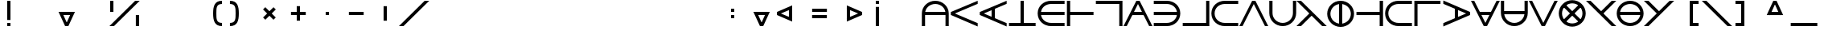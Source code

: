 SplineFontDB: 3.2
FontName: Essiah
FullName: Essiah
FamilyName: Essiah
Weight: Regular
Copyright: Copyright (c) 2023, Michael Chapman
UComments: "2023-12-2: Created with FontForge (http://fontforge.org)"
Version: 001.000
ItalicAngle: 0
UnderlinePosition: -102
UnderlineWidth: 51
Ascent: 819
Descent: 205
InvalidEm: 0
LayerCount: 2
Layer: 0 0 "Back" 1
Layer: 1 0 "Fore" 0
XUID: [1021 111 1703824445 12715359]
FSType: 0
OS2Version: 0
OS2_WeightWidthSlopeOnly: 0
OS2_UseTypoMetrics: 1
CreationTime: 1701562182
ModificationTime: 1701630517
PfmFamily: 17
TTFWeight: 400
TTFWidth: 5
LineGap: 92
VLineGap: 0
OS2TypoAscent: 1638
OS2TypoAOffset: 0
OS2TypoDescent: -410
OS2TypoDOffset: 0
OS2TypoLinegap: 92
OS2WinAscent: 819
OS2WinAOffset: 0
OS2WinDescent: 205
OS2WinDOffset: 0
HheadAscent: 819
HheadAOffset: 0
HheadDescent: 205
HheadDOffset: 0
OS2Vendor: 'PfEd'
MarkAttachClasses: 1
DEI: 91125
Encoding: ISO8859-1
UnicodeInterp: none
NameList: AGL For New Fonts
DisplaySize: -48
AntiAlias: 1
FitToEm: 0
WinInfo: 48 16 6
BeginPrivate: 0
EndPrivate
Grid
512 1331 m 0
 512 -717 l 1024
409 1329 m 4
 409 -719 l 1028
-1024 357 m 0
 2048 357 l 1024
-1024 460 m 0
 2048 460 l 1024
EndSplineSet
BeginChars: 256 256

StartChar: A
Encoding: 65 65 0
Width: 920
Flags: HW
LayerCount: 2
Fore
SplineSet
821 460 m 5
 821 357 l 5
 100 357 l 5
 100 460 l 5
 821 460 l 5
32 411 m 0
 32 648 223 839 460 839 c 0
 697 839 888 648 888 411 c 0
 888 174 888 160 888 0 c 25
 785 0 l 17
 785 161 785 231 785 411 c 0
 785 591 640 736 460 736 c 0
 280 736 135 591 135 411 c 0
 135 231 135 160 135 0 c 25
 32 0 l 17
 32 160 32 174 32 411 c 0
EndSplineSet
EndChar

StartChar: c
Encoding: 99 99 1
Width: 920
Flags: HW
LayerCount: 2
Fore
SplineSet
460 0 m 0
 223 0 32 174 32 411 c 0
 32 648 223 819 460 819 c 0
 697 819 886 819 886 819 c 5
 886 716 l 5
 886 716 640 716 460 716 c 0
 280 716 135 591 135 411 c 0
 135 231 280 103 460 103 c 0
 640 103 886 103 886 103 c 13
 886 0 l 21
 886 0 697 0 460 0 c 0
EndSplineSet
EndChar

StartChar: e
Encoding: 101 101 2
Width: 920
Flags: HW
LayerCount: 2
Fore
SplineSet
409 58 m 1
 409 760 l 1
 512 760 l 1
 512 58 l 1
 409 58 l 1
460 0 m 0
 223 0 32 174 32 411 c 0
 32 648 223 819 460 819 c 0
 697 819 886 819 886 819 c 1
 886 716 l 1
 886 716 640 716 460 716 c 0
 280 716 135 591 135 411 c 0
 135 231 280 103 460 103 c 0
 640 103 886 103 886 103 c 9
 886 0 l 17
 886 0 697 0 460 0 c 0
EndSplineSet
EndChar

StartChar: o
Encoding: 111 111 3
Width: 920
Flags: HW
LayerCount: 2
Fore
SplineSet
135 411 m 0
 135 231 280 86 460 86 c 0
 640 86 785 231 785 411 c 0
 785 591 640 736 460 736 c 0
 280 736 135 591 135 411 c 0
32 411 m 0
 32 648 223 839 460 839 c 0
 697 839 888 648 888 411 c 0
 888 174 697 -17 460 -17 c 0
 223 -17 32 174 32 411 c 0
EndSplineSet
EndChar

StartChar: uni0000
Encoding: 0 0 4
Width: 920
Flags: HW
LayerCount: 2
EndChar

StartChar: uni0001
Encoding: 1 1 5
Width: 920
Flags: HW
LayerCount: 2
EndChar

StartChar: uni0002
Encoding: 2 2 6
Width: 920
Flags: HW
LayerCount: 2
EndChar

StartChar: uni0003
Encoding: 3 3 7
Width: 920
Flags: HW
LayerCount: 2
EndChar

StartChar: uni0004
Encoding: 4 4 8
Width: 920
Flags: HW
LayerCount: 2
EndChar

StartChar: uni0005
Encoding: 5 5 9
Width: 920
Flags: HW
LayerCount: 2
EndChar

StartChar: uni0006
Encoding: 6 6 10
Width: 920
Flags: HW
LayerCount: 2
EndChar

StartChar: uni0007
Encoding: 7 7 11
Width: 920
Flags: HW
LayerCount: 2
EndChar

StartChar: uni0008
Encoding: 8 8 12
Width: 920
Flags: HW
LayerCount: 2
EndChar

StartChar: uni0009
Encoding: 9 9 13
Width: 920
Flags: HW
LayerCount: 2
EndChar

StartChar: uni000A
Encoding: 10 10 14
Width: 920
Flags: HW
LayerCount: 2
EndChar

StartChar: uni000B
Encoding: 11 11 15
Width: 920
Flags: HW
LayerCount: 2
EndChar

StartChar: uni000C
Encoding: 12 12 16
Width: 920
Flags: HW
LayerCount: 2
EndChar

StartChar: uni000D
Encoding: 13 13 17
Width: 920
Flags: HW
LayerCount: 2
EndChar

StartChar: uni000E
Encoding: 14 14 18
Width: 920
Flags: HW
LayerCount: 2
EndChar

StartChar: uni000F
Encoding: 15 15 19
Width: 920
Flags: HW
LayerCount: 2
EndChar

StartChar: uni0010
Encoding: 16 16 20
Width: 920
Flags: HW
LayerCount: 2
EndChar

StartChar: uni0011
Encoding: 17 17 21
Width: 920
Flags: HW
LayerCount: 2
EndChar

StartChar: uni0012
Encoding: 18 18 22
Width: 920
Flags: HW
LayerCount: 2
EndChar

StartChar: uni0013
Encoding: 19 19 23
Width: 920
Flags: HW
LayerCount: 2
EndChar

StartChar: uni0014
Encoding: 20 20 24
Width: 920
Flags: HW
LayerCount: 2
EndChar

StartChar: uni0015
Encoding: 21 21 25
Width: 920
Flags: HW
LayerCount: 2
EndChar

StartChar: uni0016
Encoding: 22 22 26
Width: 920
Flags: HW
LayerCount: 2
EndChar

StartChar: uni0017
Encoding: 23 23 27
Width: 920
Flags: HW
LayerCount: 2
EndChar

StartChar: uni0018
Encoding: 24 24 28
Width: 920
Flags: HW
LayerCount: 2
EndChar

StartChar: uni0019
Encoding: 25 25 29
Width: 920
Flags: HW
LayerCount: 2
EndChar

StartChar: uni001A
Encoding: 26 26 30
Width: 920
Flags: HW
LayerCount: 2
EndChar

StartChar: uni001B
Encoding: 27 27 31
Width: 920
Flags: HW
LayerCount: 2
EndChar

StartChar: uni001C
Encoding: 28 28 32
Width: 920
Flags: HW
LayerCount: 2
EndChar

StartChar: uni001D
Encoding: 29 29 33
Width: 920
Flags: HW
LayerCount: 2
EndChar

StartChar: uni001E
Encoding: 30 30 34
Width: 920
Flags: HW
LayerCount: 2
EndChar

StartChar: uni001F
Encoding: 31 31 35
Width: 920
Flags: HW
LayerCount: 2
EndChar

StartChar: space
Encoding: 32 32 36
Width: 920
Flags: HW
LayerCount: 2
EndChar

StartChar: exclam
Encoding: 33 33 37
Width: 920
Flags: HW
LayerCount: 2
Fore
SplineSet
409 103 m 1
 512 103 l 1
 512 0 l 1
 409 0 l 1
 409 103 l 1
409 198 m 1
 512 198 l 1
 512 819 l 1
 409 819 l 1
 409 198 l 1
EndSplineSet
EndChar

StartChar: quotedbl
Encoding: 34 34 38
Width: 920
Flags: HW
LayerCount: 2
EndChar

StartChar: numbersign
Encoding: 35 35 39
Width: 920
Flags: HW
LayerCount: 2
Fore
SplineSet
277 462 m 1
 645 462 l 1
 645 359 l 1
 277 359 l 1
 277 462 l 1
512 0 m 1
 409 0 l 1
 614 462 l 1
 722 462 l 1
 512 0 l 1
409 0 m 1
 199 462 l 1
 307 462 l 1
 512 0 l 1
 409 0 l 1
EndSplineSet
EndChar

StartChar: dollar
Encoding: 36 36 40
Width: 920
Flags: HW
LayerCount: 2
EndChar

StartChar: percent
Encoding: 37 37 41
Width: 920
Flags: HW
LayerCount: 2
Fore
SplineSet
817 357 m 1
 920 357 l 1
 920 0 l 1
 817 0 l 1
 817 357 l 1
0 819 m 1
 103 819 l 1
 103 460 l 1
 0 460 l 1
 0 819 l 1
121 0 m 1
 -24 0 l 1
 795 819 l 1
 940 819 l 1
 121 0 l 1
EndSplineSet
EndChar

StartChar: ampersand
Encoding: 38 38 42
Width: 920
Flags: HW
LayerCount: 2
EndChar

StartChar: quotesingle
Encoding: 39 39 43
Width: 920
Flags: HW
LayerCount: 2
EndChar

StartChar: parenleft
Encoding: 40 40 44
Width: 920
Flags: HW
LayerCount: 2
Fore
SplineSet
795 0 m 0
 558 0 512 174 512 411 c 0
 512 648 558 819 795 819 c 0
 795 716 l 0
 615 716 615 591 615 411 c 0
 615 231 615 103 795 103 c 0
 795 0 l 0
EndSplineSet
EndChar

StartChar: parenright
Encoding: 41 41 45
Width: 920
Flags: HW
LayerCount: 2
Fore
SplineSet
126 0 m 0
 363 0 409 174 409 411 c 0
 409 648 363 819 126 819 c 0
 126 716 l 0
 306 716 306 591 306 411 c 0
 306 231 306 103 126 103 c 0
 126 0 l 0
EndSplineSet
EndChar

StartChar: asterisk
Encoding: 42 42 46
Width: 920
Flags: HW
LayerCount: 2
Fore
SplineSet
332 206 m 1
 259 279 l 1
 591 611 l 1
 664 538 l 1
 332 206 l 1
258 539 m 1
 330 612 l 1
 663 279 l 1
 590 206 l 1
 258 539 l 1
EndSplineSet
EndChar

StartChar: plus
Encoding: 43 43 47
Width: 920
Flags: HW
LayerCount: 2
Fore
SplineSet
226 357 m 1
 226 460 l 1
 696 460 l 1
 696 357 l 1
 226 357 l 1
409 645 m 1
 512 645 l 1
 512 175 l 1
 409 175 l 1
 409 645 l 1
EndSplineSet
EndChar

StartChar: comma
Encoding: 44 44 48
Width: 920
Flags: HW
LayerCount: 2
Fore
SplineSet
409 460 m 5
 512 460 l 5
 512 357 l 5
 409 357 l 5
 409 460 l 5
EndSplineSet
EndChar

StartChar: hyphen
Encoding: 45 45 49
Width: 920
Flags: HW
LayerCount: 2
Fore
SplineSet
226 357 m 1
 226 460 l 1
 696 460 l 1
 696 357 l 1
 226 357 l 1
EndSplineSet
EndChar

StartChar: period
Encoding: 46 46 50
Width: 920
Flags: HW
LayerCount: 2
Fore
SplineSet
409 645 m 1
 512 645 l 1
 512 175 l 1
 409 175 l 1
 409 645 l 1
EndSplineSet
EndChar

StartChar: slash
Encoding: 47 47 51
Width: 920
Flags: HW
LayerCount: 2
Fore
SplineSet
121 0 m 1
 -24 0 l 1
 795 819 l 1
 940 819 l 1
 121 0 l 1
EndSplineSet
EndChar

StartChar: zero
Encoding: 48 48 52
Width: 920
Flags: HW
LayerCount: 2
EndChar

StartChar: one
Encoding: 49 49 53
Width: 920
Flags: HW
LayerCount: 2
EndChar

StartChar: two
Encoding: 50 50 54
Width: 920
Flags: HW
LayerCount: 2
EndChar

StartChar: three
Encoding: 51 51 55
Width: 920
Flags: HW
LayerCount: 2
EndChar

StartChar: four
Encoding: 52 52 56
Width: 920
Flags: HW
LayerCount: 2
EndChar

StartChar: five
Encoding: 53 53 57
Width: 920
Flags: HW
LayerCount: 2
EndChar

StartChar: six
Encoding: 54 54 58
Width: 920
Flags: HW
LayerCount: 2
EndChar

StartChar: seven
Encoding: 55 55 59
Width: 920
Flags: HW
LayerCount: 2
EndChar

StartChar: eight
Encoding: 56 56 60
Width: 920
Flags: HW
LayerCount: 2
EndChar

StartChar: nine
Encoding: 57 57 61
Width: 920
Flags: HW
LayerCount: 2
EndChar

StartChar: colon
Encoding: 58 58 62
Width: 920
Flags: HW
LayerCount: 2
Fore
SplineSet
409 357 m 1
 512 357 l 1
 512 254 l 1
 409 254 l 1
 409 357 l 1
409 563 m 5
 512 563 l 5
 512 460 l 5
 409 460 l 5
 409 563 l 5
EndSplineSet
EndChar

StartChar: semicolon
Encoding: 59 59 63
Width: 920
Flags: HW
LayerCount: 2
Fore
SplineSet
277 462 m 1
 645 462 l 1
 645 359 l 1
 277 359 l 1
 277 462 l 1
512 0 m 1
 409 0 l 1
 614 462 l 1
 722 462 l 1
 512 0 l 1
409 0 m 1
 199 462 l 1
 307 462 l 1
 512 0 l 1
 409 0 l 1
EndSplineSet
EndChar

StartChar: less
Encoding: 60 60 64
Width: 920
Flags: HW
LayerCount: 2
Fore
SplineSet
512 592 m 1
 512 224 l 1
 409 224 l 1
 409 592 l 1
 512 592 l 1
33 357 m 1
 33 460 l 1
 512 255 l 1
 512 147 l 1
 33 357 l 1
33 460 m 1
 512 670 l 1
 512 562 l 1
 33 357 l 1
 33 460 l 1
EndSplineSet
EndChar

StartChar: equal
Encoding: 61 61 65
Width: 920
Flags: HW
LayerCount: 2
Fore
SplineSet
225 254 m 1
 225 357 l 1
 695 357 l 1
 695 254 l 1
 225 254 l 1
226 460 m 1
 226 563 l 1
 696 563 l 1
 696 460 l 1
 226 460 l 1
EndSplineSet
EndChar

StartChar: greater
Encoding: 62 62 66
Width: 920
Flags: HW
LayerCount: 2
Fore
SplineSet
409 592 m 1
 409 224 l 1
 512 224 l 1
 512 592 l 1
 409 592 l 1
888 357 m 1
 888 460 l 1
 409 255 l 1
 409 147 l 1
 888 357 l 1
888 460 m 1
 409 670 l 1
 409 562 l 1
 888 357 l 1
 888 460 l 1
EndSplineSet
EndChar

StartChar: question
Encoding: 63 63 67
Width: 920
Flags: HW
LayerCount: 2
Fore
SplineSet
409 716 m 1
 512 716 l 1
 512 819 l 1
 409 819 l 1
 409 716 l 1
409 621 m 1
 512 621 l 1
 512 0 l 1
 409 0 l 1
 409 621 l 1
EndSplineSet
EndChar

StartChar: at
Encoding: 64 64 68
Width: 920
Flags: HW
LayerCount: 2
EndChar

StartChar: B
Encoding: 66 66 69
Width: 920
Flags: HW
LayerCount: 2
Fore
SplineSet
42 357 m 1
 42 460 l 1
 888 96 l 1
 888 -12 l 1
 42 357 l 1
42 460 m 1
 888 829 l 1
 888 721 l 1
 42 357 l 1
 42 460 l 1
EndSplineSet
EndChar

StartChar: C
Encoding: 67 67 70
Width: 920
Flags: HW
LayerCount: 2
Fore
SplineSet
409 586 m 1
 512 586 l 1
 512 226 l 1
 409 226 l 1
 409 586 l 1
42 357 m 1
 42 460 l 1
 888 96 l 1
 888 -12 l 1
 42 357 l 1
42 460 m 1
 888 829 l 1
 888 721 l 1
 42 357 l 1
 42 460 l 1
EndSplineSet
EndChar

StartChar: D
Encoding: 68 68 71
Width: 920
Flags: HW
LayerCount: 2
Fore
SplineSet
409 47 m 1
 512 47 l 1
 512 819 l 1
 409 819 l 1
 409 47 l 1
42 0 m 1
 888 0 l 1
 888 103 l 1
 42 103 l 1
 42 0 l 1
EndSplineSet
EndChar

StartChar: E
Encoding: 69 69 72
Width: 920
Flags: HW
LayerCount: 2
Fore
SplineSet
85 460 m 1
 888 460 l 1
 888 357 l 1
 85 357 l 1
 85 460 l 1
460 0 m 0
 223 0 32 174 32 411 c 0
 32 648 223 819 460 819 c 0
 697 819 888 819 888 819 c 1
 888 716 l 1
 888 716 640 716 460 716 c 0
 280 716 135 591 135 411 c 0
 135 231 280 103 460 103 c 0
 640 103 888 103 888 103 c 9
 888 0 l 17
 888 0 697 0 460 0 c 0
EndSplineSet
EndChar

StartChar: F
Encoding: 70 70 73
Width: 920
Flags: HW
LayerCount: 2
Fore
SplineSet
91 460 m 1
 888 460 l 1
 888 357 l 1
 91 357 l 1
 91 460 l 1
42 819 m 1
 145 819 l 1
 145 0 l 1
 42 0 l 1
 42 819 l 1
EndSplineSet
EndChar

StartChar: G
Encoding: 71 71 74
Width: 920
Flags: HW
LayerCount: 2
Fore
SplineSet
888 819 m 5
 42 819 l 1
 42 716 l 1
 787 716 l 5
 787 0 l 5
 888 0 l 5
 888 819 l 5
EndSplineSet
EndChar

StartChar: H
Encoding: 72 72 75
Width: 920
Flags: HW
LayerCount: 2
Fore
SplineSet
256 460 m 5
 256 357 l 5
 666 357 l 5
 666 460 l 5
 256 460 l 5
512 819 m 1
 409 819 l 1
 0 0 l 1
 103 0 l 1
 512 819 l 1
409 819 m 1
 817 0 l 1
 920 0 l 1
 512 819 l 1
 409 819 l 1
EndSplineSet
EndChar

StartChar: I
Encoding: 73 73 76
Width: 920
Flags: HW
LayerCount: 2
Fore
SplineSet
833 460 m 1
 42 460 l 1
 42 357 l 1
 833 357 l 1
 833 460 l 1
458 0 m 0
 695 0 886 174 886 411 c 0
 886 648 695 819 458 819 c 0
 221 819 42 819 42 819 c 1
 42 716 l 1
 42 716 278 716 458 716 c 0
 638 716 783 591 783 411 c 0
 783 231 638 103 458 103 c 0
 278 103 42 103 42 103 c 9
 42 0 l 17
 42 0 221 0 458 0 c 0
EndSplineSet
EndChar

StartChar: J
Encoding: 74 74 77
Width: 920
Flags: HW
LayerCount: 2
Fore
SplineSet
888 0 m 1
 42 0 l 1
 42 103 l 1
 787 103 l 1
 787 819 l 1
 888 819 l 1
 888 0 l 1
EndSplineSet
EndChar

StartChar: K
Encoding: 75 75 78
Width: 920
Flags: HW
LayerCount: 2
Fore
SplineSet
460 0 m 0
 223 0 32 174 32 411 c 0
 32 648 223 819 460 819 c 0
 697 819 886 819 886 819 c 5
 886 716 l 5
 886 716 640 716 460 716 c 0
 280 716 135 591 135 411 c 0
 135 231 280 103 460 103 c 0
 640 103 886 103 886 103 c 13
 886 0 l 21
 886 0 697 0 460 0 c 0
EndSplineSet
EndChar

StartChar: L
Encoding: 76 76 79
Width: 920
Flags: HW
LayerCount: 2
Fore
SplineSet
512 819 m 1
 409 819 l 1
 0 0 l 1
 103 0 l 1
 512 819 l 1
409 819 m 1
 817 0 l 1
 920 0 l 1
 512 819 l 1
 409 819 l 1
EndSplineSet
EndChar

StartChar: M
Encoding: 77 77 80
Width: 920
Flags: HW
LayerCount: 2
Fore
SplineSet
888 411 m 0
 888 174 697 -17 460 -17 c 0
 223 -17 32 174 32 411 c 0
 32 648 32 660 32 819 c 25
 135 819 l 17
 135 660 135 591 135 411 c 0
 135 231 280 86 460 86 c 0
 640 86 785 231 785 411 c 0
 785 591 785 659 785 819 c 25
 888 819 l 25
 888 659 888 648 888 411 c 0
EndSplineSet
EndChar

StartChar: N
Encoding: 78 78 81
Width: 920
Flags: HW
LayerCount: 2
Fore
SplineSet
121 0 m 1
 495 374 l 1
 421 445 l 1
 -24 0 l 1
 121 0 l 1
795 0 m 1
 940 0 l 1
 121 819 l 1
 -24 819 l 1
 795 0 l 1
EndSplineSet
EndChar

StartChar: O
Encoding: 79 79 82
Width: 920
Flags: HW
LayerCount: 2
Fore
SplineSet
409 781 m 1
 512 781 l 1
 512 41 l 1
 409 41 l 1
 409 781 l 1
135 411 m 0
 135 231 280 86 460 86 c 0
 640 86 785 231 785 411 c 0
 785 591 640 736 460 736 c 0
 280 736 135 591 135 411 c 0
32 411 m 0
 32 648 223 839 460 839 c 0
 697 839 888 648 888 411 c 0
 888 174 697 -17 460 -17 c 0
 223 -17 32 174 32 411 c 0
EndSplineSet
EndChar

StartChar: P
Encoding: 80 80 83
Width: 920
Flags: HW
LayerCount: 2
Fore
SplineSet
835 460 m 1
 42 460 l 1
 42 357 l 1
 835 357 l 1
 835 460 l 1
888 819 m 1
 781 819 l 1
 781 0 l 1
 888 0 l 1
 888 819 l 1
EndSplineSet
EndChar

StartChar: Q
Encoding: 81 81 84
Width: 920
Flags: HW
LayerCount: 2
Fore
SplineSet
460 0 m 0
 223 0 32 174 32 411 c 0
 32 648 223 819 460 819 c 0
 697 819 886 819 886 819 c 5
 886 716 l 5
 886 716 640 716 460 716 c 0
 280 716 135 591 135 411 c 0
 135 231 280 103 460 103 c 0
 640 103 886 103 886 103 c 13
 886 0 l 21
 886 0 697 0 460 0 c 0
EndSplineSet
EndChar

StartChar: R
Encoding: 82 82 85
Width: 920
Flags: HW
LayerCount: 2
Fore
SplineSet
42 819 m 5
 873 819 l 5
 873 716 l 5
 143 716 l 5
 143 0 l 5
 42 0 l 5
 42 819 l 5
EndSplineSet
EndChar

StartChar: S
Encoding: 83 83 86
Width: 920
Flags: HW
LayerCount: 2
Fore
SplineSet
512 586 m 1
 409 586 l 1
 409 226 l 1
 512 226 l 1
 512 586 l 1
888 357 m 1
 888 460 l 1
 42 96 l 1
 42 -12 l 1
 888 357 l 1
888 460 m 1
 42 829 l 1
 42 721 l 1
 888 357 l 1
 888 460 l 1
EndSplineSet
EndChar

StartChar: T
Encoding: 84 84 87
Width: 920
Flags: HW
LayerCount: 2
Fore
SplineSet
256 359 m 1
 256 462 l 1
 666 462 l 1
 666 359 l 1
 256 359 l 1
512 0 m 1
 409 0 l 1
 1 819 l 1
 104 819 l 1
 512 0 l 1
409 0 m 1
 817 819 l 1
 920 819 l 1
 512 0 l 1
 409 0 l 1
EndSplineSet
EndChar

StartChar: U
Encoding: 85 85 88
Width: 920
Flags: HW
LayerCount: 2
Fore
SplineSet
819 467 m 5
 819 364 l 5
 98 364 l 5
 98 467 l 5
 819 467 l 5
888 411 m 0
 888 174 697 -17 460 -17 c 0
 223 -17 32 174 32 411 c 0
 32 648 32 660 32 819 c 25
 135 819 l 17
 135 660 135 591 135 411 c 0
 135 231 280 86 460 86 c 0
 640 86 785 231 785 411 c 0
 785 591 785 659 785 819 c 25
 888 819 l 25
 888 659 888 648 888 411 c 0
EndSplineSet
EndChar

StartChar: V
Encoding: 86 86 89
Width: 920
Flags: HW
LayerCount: 2
Fore
SplineSet
512 0 m 5
 409 0 l 5
 1 819 l 5
 104 819 l 5
 512 0 l 5
409 0 m 5
 817 819 l 5
 920 819 l 5
 512 0 l 5
 409 0 l 5
EndSplineSet
EndChar

StartChar: W
Encoding: 87 87 90
Width: 920
Flags: HW
LayerCount: 2
Fore
SplineSet
234 113 m 5
 162 186 l 5
 685 709 l 5
 758 637 l 5
 234 113 l 5
162 637 m 5
 235 709 l 5
 758 186 l 5
 686 113 l 5
 162 637 l 5
230 181 m 4
 357 54 563 54 690 181 c 4
 817 308 817 514 690 641 c 4
 563 768 357 768 230 641 c 4
 103 514 103 308 230 181 c 4
157 108 m 4
 -11 276 -11 546 157 714 c 4
 325 882 595 882 763 714 c 4
 931 546 931 276 763 108 c 4
 595 -60 325 -60 157 108 c 4
EndSplineSet
EndChar

StartChar: X
Encoding: 88 88 91
Width: 920
Flags: HW
LayerCount: 2
Fore
SplineSet
495 374 m 1
 940 819 l 1
 795 819 l 1
 423 447 l 1
 495 374 l 1
795 0 m 1
 940 0 l 1
 121 819 l 1
 -24 819 l 1
 795 0 l 1
EndSplineSet
EndChar

StartChar: Y
Encoding: 89 89 92
Width: 920
Flags: HW
LayerCount: 2
Fore
SplineSet
90 360 m 1
 90 463 l 1
 830 463 l 1
 830 360 l 1
 90 360 l 1
135 411 m 0
 135 231 280 86 460 86 c 0
 640 86 785 231 785 411 c 0
 785 591 640 736 460 736 c 0
 280 736 135 591 135 411 c 0
32 411 m 0
 32 648 223 839 460 839 c 0
 697 839 888 648 888 411 c 0
 888 174 697 -17 460 -17 c 0
 223 -17 32 174 32 411 c 0
EndSplineSet
EndChar

StartChar: Z
Encoding: 90 90 93
Width: 920
Flags: HW
LayerCount: 2
Fore
SplineSet
424 371 m 1
 -24 819 l 1
 121 819 l 1
 496 444 l 1
 424 371 l 1
121 0 m 1
 -24 0 l 1
 795 819 l 1
 940 819 l 1
 121 0 l 1
EndSplineSet
EndChar

StartChar: bracketleft
Encoding: 91 91 94
Width: 920
Flags: HW
LayerCount: 2
Fore
SplineSet
795 0 m 25
 512 0 l 25
 512 819 l 25
 795 819 l 25
 795 716 l 1
 614 716 l 25
 616 103 l 25
 795 103 l 1
 795 0 l 25
EndSplineSet
EndChar

StartChar: backslash
Encoding: 92 92 95
Width: 920
Flags: HW
LayerCount: 2
Fore
SplineSet
795 0 m 1
 940 0 l 1
 121 819 l 1
 -24 819 l 1
 795 0 l 1
EndSplineSet
EndChar

StartChar: bracketright
Encoding: 93 93 96
Width: 920
Flags: HW
LayerCount: 2
Fore
SplineSet
126 0 m 25
 409 0 l 25
 409 819 l 25
 126 819 l 25
 126 716 l 1
 307 716 l 25
 305 103 l 25
 126 103 l 1
 126 0 l 25
EndSplineSet
EndChar

StartChar: asciicircum
Encoding: 94 94 97
Width: 920
Flags: HW
LayerCount: 2
Fore
SplineSet
277 357 m 1
 645 357 l 1
 645 460 l 1
 277 460 l 1
 277 357 l 1
512 819 m 1
 409 819 l 1
 614 357 l 1
 722 357 l 1
 512 819 l 1
409 819 m 1
 199 357 l 1
 307 357 l 1
 512 819 l 1
 409 819 l 1
EndSplineSet
EndChar

StartChar: underscore
Encoding: 95 95 98
Width: 920
Flags: HW
LayerCount: 2
Fore
SplineSet
42 0 m 1
 888 0 l 1
 888 103 l 1
 42 103 l 1
 42 0 l 1
EndSplineSet
EndChar

StartChar: grave
Encoding: 96 96 99
Width: 920
Flags: HW
LayerCount: 2
EndChar

StartChar: a
Encoding: 97 97 100
Width: 920
Flags: HW
LayerCount: 2
Fore
SplineSet
409 1 m 5
 409 777 l 5
 512 777 l 5
 512 1 l 5
 409 1 l 5
32 411 m 0
 32 648 223 839 460 839 c 0
 697 839 888 648 888 411 c 0
 888 174 888 160 888 0 c 25
 785 0 l 17
 785 161 785 231 785 411 c 0
 785 591 640 736 460 736 c 0
 280 736 135 591 135 411 c 0
 135 231 135 160 135 0 c 25
 32 0 l 17
 32 160 32 174 32 411 c 0
EndSplineSet
EndChar

StartChar: b
Encoding: 98 98 101
Width: 920
Flags: HW
LayerCount: 2
Fore
SplineSet
42 357 m 5
 42 460 l 5
 888 96 l 5
 888 -12 l 5
 42 357 l 5
42 460 m 1
 888 829 l 1
 888 721 l 1
 42 357 l 1
 42 460 l 1
EndSplineSet
EndChar

StartChar: d
Encoding: 100 100 102
Width: 920
Flags: HW
LayerCount: 2
Fore
SplineSet
409 47 m 1
 512 47 l 1
 512 819 l 1
 409 819 l 1
 409 47 l 1
42 0 m 1
 888 0 l 1
 888 103 l 1
 42 103 l 1
 42 0 l 1
EndSplineSet
EndChar

StartChar: f
Encoding: 102 102 103
Width: 920
Flags: HW
LayerCount: 2
Fore
SplineSet
91 460 m 1
 884 460 l 1
 884 357 l 1
 91 357 l 1
 91 460 l 1
42 819 m 1
 145 819 l 1
 145 0 l 1
 42 0 l 1
 42 819 l 1
EndSplineSet
EndChar

StartChar: g
Encoding: 103 103 104
Width: 920
Flags: HW
LayerCount: 2
Fore
SplineSet
873 819 m 5
 42 819 l 5
 42 716 l 5
 772 716 l 5
 772 0 l 5
 873 0 l 5
 873 819 l 5
EndSplineSet
EndChar

StartChar: h
Encoding: 104 104 105
Width: 920
Flags: HW
LayerCount: 2
Fore
SplineSet
795 0 m 1
 421 374 l 1
 495 445 l 5
 940 0 l 1
 795 0 l 1
121 0 m 1
 -24 0 l 1
 795 819 l 1
 940 819 l 1
 121 0 l 1
EndSplineSet
EndChar

StartChar: i
Encoding: 105 105 106
Width: 920
Flags: HW
LayerCount: 2
Fore
SplineSet
509 58 m 1
 509 760 l 1
 406 760 l 1
 406 58 l 1
 509 58 l 1
458 0 m 0
 695 0 886 174 886 411 c 0
 886 648 695 819 458 819 c 0
 221 819 32 819 32 819 c 1
 32 716 l 1
 32 716 278 716 458 716 c 0
 638 716 783 591 783 411 c 0
 783 231 638 103 458 103 c 0
 278 103 32 103 32 103 c 9
 32 0 l 17
 32 0 221 0 458 0 c 0
EndSplineSet
EndChar

StartChar: j
Encoding: 106 106 107
Width: 920
Flags: HW
LayerCount: 2
Fore
SplineSet
873 0 m 5
 42 0 l 5
 42 103 l 5
 772 103 l 5
 772 819 l 5
 873 819 l 5
 873 0 l 5
EndSplineSet
EndChar

StartChar: k
Encoding: 107 107 108
Width: 920
Flags: HW
LayerCount: 2
Fore
SplineSet
460 0 m 0
 223 0 32 174 32 411 c 0
 32 648 223 819 460 819 c 0
 697 819 886 819 886 819 c 5
 886 716 l 5
 886 716 640 716 460 716 c 0
 280 716 135 591 135 411 c 0
 135 231 280 103 460 103 c 0
 640 103 886 103 886 103 c 13
 886 0 l 21
 886 0 697 0 460 0 c 0
EndSplineSet
EndChar

StartChar: l
Encoding: 108 108 109
Width: 920
Flags: HW
LayerCount: 2
Fore
SplineSet
42 0 m 5
 873 0 l 5
 873 103 l 5
 143 103 l 5
 143 819 l 5
 42 819 l 5
 42 0 l 5
EndSplineSet
EndChar

StartChar: m
Encoding: 109 109 110
Width: 920
Flags: HW
LayerCount: 2
Fore
SplineSet
888 411 m 4
 888 174 697 -17 460 -17 c 4
 223 -17 32 174 32 411 c 4
 32 648 32 660 32 819 c 29
 135 819 l 21
 135 660 135 591 135 411 c 4
 135 231 280 86 460 86 c 4
 640 86 785 231 785 411 c 4
 785 591 785 659 785 819 c 29
 888 819 l 29
 888 659 888 648 888 411 c 4
EndSplineSet
EndChar

StartChar: n
Encoding: 110 110 111
Width: 920
Flags: HW
LayerCount: 2
Fore
SplineSet
32 411 m 4
 32 648 223 839 460 839 c 4
 697 839 888 648 888 411 c 4
 888 174 888 160 888 0 c 29
 785 0 l 21
 785 161 785 231 785 411 c 4
 785 591 640 736 460 736 c 4
 280 736 135 591 135 411 c 4
 135 231 135 160 135 0 c 29
 32 0 l 21
 32 160 32 174 32 411 c 4
EndSplineSet
EndChar

StartChar: p
Encoding: 112 112 112
Width: 920
Flags: HW
LayerCount: 2
Fore
SplineSet
835 460 m 1
 42 460 l 1
 42 357 l 1
 835 357 l 1
 835 460 l 1
888 819 m 1
 781 819 l 1
 781 0 l 1
 888 0 l 1
 888 819 l 1
EndSplineSet
EndChar

StartChar: q
Encoding: 113 113 113
Width: 920
Flags: HW
LayerCount: 2
Fore
SplineSet
460 0 m 0
 223 0 32 174 32 411 c 0
 32 648 223 819 460 819 c 0
 697 819 886 819 886 819 c 5
 886 716 l 5
 886 716 640 716 460 716 c 0
 280 716 135 591 135 411 c 0
 135 231 280 103 460 103 c 0
 640 103 886 103 886 103 c 13
 886 0 l 21
 886 0 697 0 460 0 c 0
EndSplineSet
EndChar

StartChar: r
Encoding: 114 114 114
Width: 920
Flags: HW
LayerCount: 2
Fore
SplineSet
42 819 m 5
 873 819 l 5
 873 716 l 5
 143 716 l 5
 143 0 l 5
 42 0 l 5
 42 819 l 5
EndSplineSet
EndChar

StartChar: s
Encoding: 115 115 115
Width: 920
Flags: HW
LayerCount: 2
Fore
SplineSet
458 0 m 0
 695 0 886 174 886 411 c 0
 886 648 695 819 458 819 c 0
 221 819 32 819 32 819 c 1
 32 716 l 1
 32 716 278 716 458 716 c 0
 638 716 783 591 783 411 c 0
 783 231 638 103 458 103 c 0
 278 103 32 103 32 103 c 9
 32 0 l 17
 32 0 221 0 458 0 c 0
EndSplineSet
EndChar

StartChar: t
Encoding: 116 116 116
Width: 920
Flags: HW
LayerCount: 2
Fore
SplineSet
409 772 m 1
 512 772 l 1
 512 0 l 1
 409 0 l 1
 409 772 l 1
42 819 m 1
 888 819 l 1
 888 716 l 1
 42 716 l 1
 42 819 l 1
EndSplineSet
EndChar

StartChar: u
Encoding: 117 117 117
Width: 920
Flags: HW
LayerCount: 2
Fore
SplineSet
409 43 m 5
 409 819 l 5
 512 819 l 5
 512 43 l 5
 409 43 l 5
888 411 m 0
 888 174 697 -17 460 -17 c 0
 223 -17 32 174 32 411 c 0
 32 648 32 660 32 819 c 25
 135 819 l 17
 135 660 135 591 135 411 c 0
 135 231 280 86 460 86 c 0
 640 86 785 231 785 411 c 0
 785 591 785 659 785 819 c 25
 888 819 l 25
 888 659 888 648 888 411 c 0
EndSplineSet
EndChar

StartChar: v
Encoding: 118 118 118
Width: 920
Flags: HW
LayerCount: 2
Fore
SplineSet
512 0 m 5
 409 0 l 5
 1 819 l 5
 104 819 l 5
 512 0 l 5
409 0 m 5
 817 819 l 5
 920 819 l 5
 512 0 l 5
 409 0 l 5
EndSplineSet
EndChar

StartChar: w
Encoding: 119 119 119
Width: 920
Flags: HW
LayerCount: 2
Fore
SplineSet
90 360 m 5
 90 463 l 5
 830 463 l 5
 830 360 l 5
 90 360 l 5
409 781 m 1
 512 781 l 1
 512 41 l 1
 409 41 l 1
 409 781 l 1
135 411 m 0
 135 231 280 86 460 86 c 0
 640 86 785 231 785 411 c 0
 785 591 640 736 460 736 c 0
 280 736 135 591 135 411 c 0
32 411 m 0
 32 648 223 839 460 839 c 0
 697 839 888 648 888 411 c 0
 888 174 697 -17 460 -17 c 0
 223 -17 32 174 32 411 c 0
EndSplineSet
EndChar

StartChar: x
Encoding: 120 120 120
Width: 920
Flags: HW
LayerCount: 2
Fore
SplineSet
495 374 m 1
 940 819 l 1
 795 819 l 1
 423 447 l 1
 495 374 l 1
795 0 m 1
 940 0 l 1
 121 819 l 1
 -24 819 l 1
 795 0 l 1
EndSplineSet
EndChar

StartChar: y
Encoding: 121 121 121
Width: 920
Flags: HW
LayerCount: 2
Fore
SplineSet
90 360 m 1
 90 463 l 1
 830 463 l 1
 830 360 l 1
 90 360 l 1
135 411 m 0
 135 231 280 86 460 86 c 0
 640 86 785 231 785 411 c 0
 785 591 640 736 460 736 c 0
 280 736 135 591 135 411 c 0
32 411 m 0
 32 648 223 839 460 839 c 0
 697 839 888 648 888 411 c 0
 888 174 697 -17 460 -17 c 0
 223 -17 32 174 32 411 c 0
EndSplineSet
EndChar

StartChar: z
Encoding: 122 122 122
Width: 920
Flags: HW
LayerCount: 2
Fore
SplineSet
888 357 m 5
 888 460 l 5
 42 96 l 5
 42 -12 l 5
 888 357 l 5
888 460 m 5
 42 829 l 5
 42 721 l 5
 888 357 l 5
 888 460 l 5
EndSplineSet
EndChar

StartChar: braceleft
Encoding: 123 123 123
Width: 920
Flags: HW
LayerCount: 2
Fore
SplineSet
409 460 m 1
 718 460 l 1
 718 357 l 1
 409 357 l 1
 409 460 l 1
795 0 m 0
 558 0 512 174 512 411 c 0
 512 648 558 819 795 819 c 0
 795 716 l 0
 615 716 615 591 615 411 c 0
 615 231 615 103 795 103 c 0
 795 0 l 0
EndSplineSet
EndChar

StartChar: bar
Encoding: 124 124 124
Width: 920
Flags: HW
LayerCount: 2
Fore
SplineSet
409 819 m 1
 512 819 l 1
 512 0 l 1
 409 0 l 1
 409 819 l 1
EndSplineSet
EndChar

StartChar: braceright
Encoding: 125 125 125
Width: 920
Flags: HW
LayerCount: 2
Fore
SplineSet
615 460 m 1
 306 460 l 1
 306 357 l 1
 615 357 l 1
 615 460 l 1
229 0 m 0
 466 0 512 174 512 411 c 0
 512 648 466 819 229 819 c 0
 229 716 l 0
 409 716 409 591 409 411 c 0
 409 231 409 103 229 103 c 0
 229 0 l 0
EndSplineSet
EndChar

StartChar: asciitilde
Encoding: 126 126 126
Width: 920
Flags: HW
LayerCount: 2
Fore
SplineSet
654 254 m 3
 526 254 390 460 262 460 c 3
 134 460 42 357 42 357 c 1
 42 460 l 1
 42 460 134 563 262 563 c 3
 390 563 526 357 654 357 c 3
 782 357 888 460 888 460 c 1
 888 357 l 1
 888 357 782 254 654 254 c 3
EndSplineSet
EndChar

StartChar: uni007F
Encoding: 127 127 127
Width: 920
Flags: HW
LayerCount: 2
EndChar

StartChar: uni0080
Encoding: 128 128 128
Width: 920
Flags: HW
LayerCount: 2
EndChar

StartChar: uni0081
Encoding: 129 129 129
Width: 920
Flags: HW
LayerCount: 2
EndChar

StartChar: uni0082
Encoding: 130 130 130
Width: 920
Flags: HW
LayerCount: 2
EndChar

StartChar: uni0083
Encoding: 131 131 131
Width: 920
Flags: HW
LayerCount: 2
EndChar

StartChar: uni0084
Encoding: 132 132 132
Width: 920
Flags: HW
LayerCount: 2
EndChar

StartChar: uni0085
Encoding: 133 133 133
Width: 920
Flags: HW
LayerCount: 2
EndChar

StartChar: uni0086
Encoding: 134 134 134
Width: 920
Flags: HW
LayerCount: 2
EndChar

StartChar: uni0087
Encoding: 135 135 135
Width: 920
Flags: HW
LayerCount: 2
EndChar

StartChar: uni0088
Encoding: 136 136 136
Width: 920
Flags: HW
LayerCount: 2
EndChar

StartChar: uni0089
Encoding: 137 137 137
Width: 920
Flags: HW
LayerCount: 2
EndChar

StartChar: uni008A
Encoding: 138 138 138
Width: 920
Flags: HW
LayerCount: 2
EndChar

StartChar: uni008B
Encoding: 139 139 139
Width: 920
Flags: HW
LayerCount: 2
EndChar

StartChar: uni008C
Encoding: 140 140 140
Width: 920
Flags: HW
LayerCount: 2
EndChar

StartChar: uni008D
Encoding: 141 141 141
Width: 920
Flags: HW
LayerCount: 2
EndChar

StartChar: uni008E
Encoding: 142 142 142
Width: 920
Flags: HW
LayerCount: 2
EndChar

StartChar: uni008F
Encoding: 143 143 143
Width: 920
Flags: HW
LayerCount: 2
EndChar

StartChar: uni0090
Encoding: 144 144 144
Width: 920
Flags: HW
LayerCount: 2
EndChar

StartChar: uni0091
Encoding: 145 145 145
Width: 920
Flags: HW
LayerCount: 2
EndChar

StartChar: uni0092
Encoding: 146 146 146
Width: 920
Flags: HW
LayerCount: 2
EndChar

StartChar: uni0093
Encoding: 147 147 147
Width: 920
Flags: HW
LayerCount: 2
EndChar

StartChar: uni0094
Encoding: 148 148 148
Width: 920
Flags: HW
LayerCount: 2
EndChar

StartChar: uni0095
Encoding: 149 149 149
Width: 920
Flags: HW
LayerCount: 2
EndChar

StartChar: uni0096
Encoding: 150 150 150
Width: 920
Flags: HW
LayerCount: 2
EndChar

StartChar: uni0097
Encoding: 151 151 151
Width: 920
Flags: HW
LayerCount: 2
EndChar

StartChar: uni0098
Encoding: 152 152 152
Width: 920
Flags: HW
LayerCount: 2
EndChar

StartChar: uni0099
Encoding: 153 153 153
Width: 920
Flags: HW
LayerCount: 2
EndChar

StartChar: uni009A
Encoding: 154 154 154
Width: 920
Flags: HW
LayerCount: 2
EndChar

StartChar: uni009B
Encoding: 155 155 155
Width: 920
Flags: HW
LayerCount: 2
EndChar

StartChar: uni009C
Encoding: 156 156 156
Width: 920
Flags: HW
LayerCount: 2
EndChar

StartChar: uni009D
Encoding: 157 157 157
Width: 920
Flags: HW
LayerCount: 2
EndChar

StartChar: uni009E
Encoding: 158 158 158
Width: 920
Flags: HW
LayerCount: 2
EndChar

StartChar: uni009F
Encoding: 159 159 159
Width: 920
Flags: HW
LayerCount: 2
EndChar

StartChar: uni00A0
Encoding: 160 160 160
Width: 920
Flags: HW
LayerCount: 2
EndChar

StartChar: exclamdown
Encoding: 161 161 161
Width: 920
Flags: HW
LayerCount: 2
EndChar

StartChar: cent
Encoding: 162 162 162
Width: 920
Flags: HW
LayerCount: 2
EndChar

StartChar: sterling
Encoding: 163 163 163
Width: 920
Flags: HW
LayerCount: 2
EndChar

StartChar: currency
Encoding: 164 164 164
Width: 920
Flags: HW
LayerCount: 2
EndChar

StartChar: yen
Encoding: 165 165 165
Width: 920
Flags: HW
LayerCount: 2
EndChar

StartChar: brokenbar
Encoding: 166 166 166
Width: 920
Flags: HW
LayerCount: 2
EndChar

StartChar: section
Encoding: 167 167 167
Width: 920
Flags: HW
LayerCount: 2
EndChar

StartChar: dieresis
Encoding: 168 168 168
Width: 920
Flags: HW
LayerCount: 2
EndChar

StartChar: copyright
Encoding: 169 169 169
Width: 920
Flags: HW
LayerCount: 2
EndChar

StartChar: ordfeminine
Encoding: 170 170 170
Width: 920
Flags: HW
LayerCount: 2
EndChar

StartChar: guillemotleft
Encoding: 171 171 171
Width: 920
Flags: HW
LayerCount: 2
EndChar

StartChar: logicalnot
Encoding: 172 172 172
Width: 920
Flags: HW
LayerCount: 2
EndChar

StartChar: uni00AD
Encoding: 173 173 173
Width: 920
Flags: HW
LayerCount: 2
EndChar

StartChar: registered
Encoding: 174 174 174
Width: 920
Flags: HW
LayerCount: 2
EndChar

StartChar: macron
Encoding: 175 175 175
Width: 920
Flags: HW
LayerCount: 2
EndChar

StartChar: degree
Encoding: 176 176 176
Width: 920
Flags: HW
LayerCount: 2
EndChar

StartChar: plusminus
Encoding: 177 177 177
Width: 920
Flags: HW
LayerCount: 2
EndChar

StartChar: uni00B2
Encoding: 178 178 178
Width: 920
Flags: HW
LayerCount: 2
EndChar

StartChar: uni00B3
Encoding: 179 179 179
Width: 920
Flags: HW
LayerCount: 2
EndChar

StartChar: acute
Encoding: 180 180 180
Width: 920
Flags: HW
LayerCount: 2
EndChar

StartChar: mu
Encoding: 181 181 181
Width: 920
Flags: HW
LayerCount: 2
EndChar

StartChar: paragraph
Encoding: 182 182 182
Width: 920
Flags: HW
LayerCount: 2
EndChar

StartChar: periodcentered
Encoding: 183 183 183
Width: 920
Flags: HW
LayerCount: 2
EndChar

StartChar: cedilla
Encoding: 184 184 184
Width: 920
Flags: HW
LayerCount: 2
EndChar

StartChar: uni00B9
Encoding: 185 185 185
Width: 920
Flags: HW
LayerCount: 2
EndChar

StartChar: ordmasculine
Encoding: 186 186 186
Width: 920
Flags: HW
LayerCount: 2
EndChar

StartChar: guillemotright
Encoding: 187 187 187
Width: 920
Flags: HW
LayerCount: 2
EndChar

StartChar: onequarter
Encoding: 188 188 188
Width: 920
Flags: HW
LayerCount: 2
EndChar

StartChar: onehalf
Encoding: 189 189 189
Width: 920
Flags: HW
LayerCount: 2
EndChar

StartChar: threequarters
Encoding: 190 190 190
Width: 920
Flags: HW
LayerCount: 2
EndChar

StartChar: questiondown
Encoding: 191 191 191
Width: 920
Flags: HW
LayerCount: 2
EndChar

StartChar: Agrave
Encoding: 192 192 192
Width: 920
Flags: HW
LayerCount: 2
EndChar

StartChar: Aacute
Encoding: 193 193 193
Width: 920
Flags: HW
LayerCount: 2
EndChar

StartChar: Acircumflex
Encoding: 194 194 194
Width: 920
Flags: HW
LayerCount: 2
EndChar

StartChar: Atilde
Encoding: 195 195 195
Width: 920
Flags: HW
LayerCount: 2
EndChar

StartChar: Adieresis
Encoding: 196 196 196
Width: 920
Flags: HW
LayerCount: 2
EndChar

StartChar: Aring
Encoding: 197 197 197
Width: 920
Flags: HW
LayerCount: 2
EndChar

StartChar: AE
Encoding: 198 198 198
Width: 920
Flags: HW
LayerCount: 2
EndChar

StartChar: Ccedilla
Encoding: 199 199 199
Width: 920
Flags: HW
LayerCount: 2
EndChar

StartChar: Egrave
Encoding: 200 200 200
Width: 920
Flags: HW
LayerCount: 2
EndChar

StartChar: Eacute
Encoding: 201 201 201
Width: 920
Flags: HW
LayerCount: 2
EndChar

StartChar: Ecircumflex
Encoding: 202 202 202
Width: 920
Flags: HW
LayerCount: 2
EndChar

StartChar: Edieresis
Encoding: 203 203 203
Width: 920
Flags: HW
LayerCount: 2
EndChar

StartChar: Igrave
Encoding: 204 204 204
Width: 920
Flags: HW
LayerCount: 2
EndChar

StartChar: Iacute
Encoding: 205 205 205
Width: 920
Flags: HW
LayerCount: 2
EndChar

StartChar: Icircumflex
Encoding: 206 206 206
Width: 920
Flags: HW
LayerCount: 2
EndChar

StartChar: Idieresis
Encoding: 207 207 207
Width: 920
Flags: HW
LayerCount: 2
EndChar

StartChar: Eth
Encoding: 208 208 208
Width: 920
Flags: HW
LayerCount: 2
EndChar

StartChar: Ntilde
Encoding: 209 209 209
Width: 920
Flags: HW
LayerCount: 2
EndChar

StartChar: Ograve
Encoding: 210 210 210
Width: 920
Flags: HW
LayerCount: 2
EndChar

StartChar: Oacute
Encoding: 211 211 211
Width: 920
Flags: HW
LayerCount: 2
EndChar

StartChar: Ocircumflex
Encoding: 212 212 212
Width: 920
Flags: HW
LayerCount: 2
EndChar

StartChar: Otilde
Encoding: 213 213 213
Width: 920
Flags: HW
LayerCount: 2
EndChar

StartChar: Odieresis
Encoding: 214 214 214
Width: 920
Flags: HW
LayerCount: 2
EndChar

StartChar: multiply
Encoding: 215 215 215
Width: 920
Flags: HW
LayerCount: 2
EndChar

StartChar: Oslash
Encoding: 216 216 216
Width: 920
Flags: HW
LayerCount: 2
EndChar

StartChar: Ugrave
Encoding: 217 217 217
Width: 920
Flags: HW
LayerCount: 2
EndChar

StartChar: Uacute
Encoding: 218 218 218
Width: 920
Flags: HW
LayerCount: 2
EndChar

StartChar: Ucircumflex
Encoding: 219 219 219
Width: 920
Flags: HW
LayerCount: 2
EndChar

StartChar: Udieresis
Encoding: 220 220 220
Width: 920
Flags: HW
LayerCount: 2
EndChar

StartChar: Yacute
Encoding: 221 221 221
Width: 920
Flags: HW
LayerCount: 2
EndChar

StartChar: Thorn
Encoding: 222 222 222
Width: 920
Flags: HW
LayerCount: 2
EndChar

StartChar: germandbls
Encoding: 223 223 223
Width: 920
Flags: HW
LayerCount: 2
EndChar

StartChar: agrave
Encoding: 224 224 224
Width: 920
Flags: HW
LayerCount: 2
EndChar

StartChar: aacute
Encoding: 225 225 225
Width: 920
Flags: HW
LayerCount: 2
EndChar

StartChar: acircumflex
Encoding: 226 226 226
Width: 920
Flags: HW
LayerCount: 2
EndChar

StartChar: atilde
Encoding: 227 227 227
Width: 920
Flags: HW
LayerCount: 2
EndChar

StartChar: adieresis
Encoding: 228 228 228
Width: 920
Flags: HW
LayerCount: 2
EndChar

StartChar: aring
Encoding: 229 229 229
Width: 920
Flags: HW
LayerCount: 2
EndChar

StartChar: ae
Encoding: 230 230 230
Width: 920
Flags: HW
LayerCount: 2
EndChar

StartChar: ccedilla
Encoding: 231 231 231
Width: 920
Flags: HW
LayerCount: 2
EndChar

StartChar: egrave
Encoding: 232 232 232
Width: 920
Flags: HW
LayerCount: 2
EndChar

StartChar: eacute
Encoding: 233 233 233
Width: 920
Flags: HW
LayerCount: 2
EndChar

StartChar: ecircumflex
Encoding: 234 234 234
Width: 920
Flags: HW
LayerCount: 2
EndChar

StartChar: edieresis
Encoding: 235 235 235
Width: 920
Flags: HW
LayerCount: 2
EndChar

StartChar: igrave
Encoding: 236 236 236
Width: 920
Flags: HW
LayerCount: 2
EndChar

StartChar: iacute
Encoding: 237 237 237
Width: 920
Flags: HW
LayerCount: 2
EndChar

StartChar: icircumflex
Encoding: 238 238 238
Width: 920
Flags: HW
LayerCount: 2
EndChar

StartChar: idieresis
Encoding: 239 239 239
Width: 920
Flags: HW
LayerCount: 2
EndChar

StartChar: eth
Encoding: 240 240 240
Width: 920
Flags: HW
LayerCount: 2
EndChar

StartChar: ntilde
Encoding: 241 241 241
Width: 920
Flags: HW
LayerCount: 2
EndChar

StartChar: ograve
Encoding: 242 242 242
Width: 920
Flags: HW
LayerCount: 2
EndChar

StartChar: oacute
Encoding: 243 243 243
Width: 920
Flags: HW
LayerCount: 2
EndChar

StartChar: ocircumflex
Encoding: 244 244 244
Width: 920
Flags: HW
LayerCount: 2
EndChar

StartChar: otilde
Encoding: 245 245 245
Width: 920
Flags: HW
LayerCount: 2
EndChar

StartChar: odieresis
Encoding: 246 246 246
Width: 920
Flags: HW
LayerCount: 2
EndChar

StartChar: divide
Encoding: 247 247 247
Width: 920
Flags: HW
LayerCount: 2
EndChar

StartChar: oslash
Encoding: 248 248 248
Width: 920
Flags: HW
LayerCount: 2
EndChar

StartChar: ugrave
Encoding: 249 249 249
Width: 920
Flags: HW
LayerCount: 2
EndChar

StartChar: uacute
Encoding: 250 250 250
Width: 920
Flags: HW
LayerCount: 2
EndChar

StartChar: ucircumflex
Encoding: 251 251 251
Width: 920
Flags: HW
LayerCount: 2
EndChar

StartChar: udieresis
Encoding: 252 252 252
Width: 920
Flags: HW
LayerCount: 2
EndChar

StartChar: yacute
Encoding: 253 253 253
Width: 920
Flags: HW
LayerCount: 2
EndChar

StartChar: thorn
Encoding: 254 254 254
Width: 920
Flags: HW
LayerCount: 2
EndChar

StartChar: ydieresis
Encoding: 255 255 255
Width: 920
Flags: HW
LayerCount: 2
EndChar
EndChars
EndSplineFont

